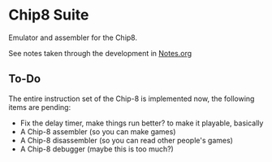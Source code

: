 * Chip8 Suite

Emulator and assembler for the Chip8.

See notes taken through the development in [[file:Notes.org][Notes.org]]

** To-Do

The entire instruction set of the Chip-8 is implemented now, the following items
are pending:
- Fix the delay timer, make things run better? to make it playable, basically
- A Chip-8 assembler (so you can make games)
- A Chip-8 disassembler (so you can read other people's games)
- A Chip-8 debugger (maybe this is too much?)
